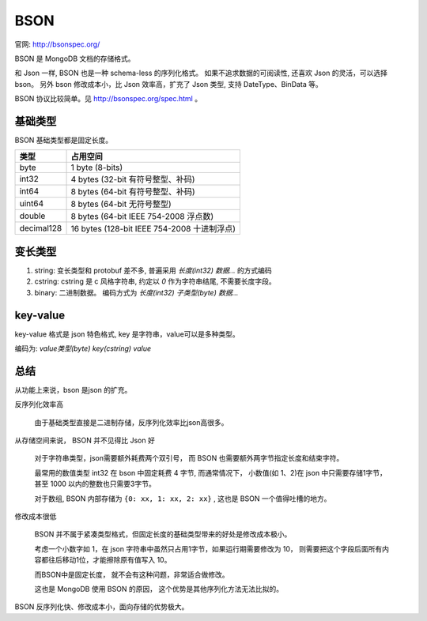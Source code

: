 
BSON
=================================


.. image:: /_static/images/serialize/bson-example.svg

官网: http://bsonspec.org/

BSON 是 MongoDB 文档的存储格式。

和 Json 一样, BSON 也是一种 schema-less 的序列化格式。
如果不追求数据的可阅读性, 还喜欢 Json 的灵活，可以选择 bson。
另外 bson 修改成本小，比 Json 效率高，扩充了 Json 类型, 支持 DateType、BinData 等。

BSON 协议比较简单。见 http://bsonspec.org/spec.html 。

基础类型
-------------------------------

BSON 基础类型都是固定长度。


+------------+---------------------------------------------+
|    类型    |                  占用空间                   |
+============+=============================================+
| byte       | 1 byte (8-bits)                             |
+------------+---------------------------------------------+
| int32      | 4 bytes (32-bit 有符号整型、补码)           |
+------------+---------------------------------------------+
| int64      | 8 bytes (64-bit 有符号整型、补码)           |
+------------+---------------------------------------------+
| uint64     | 8 bytes (64-bit 无符号整型)                 |
+------------+---------------------------------------------+
| double     | 8 bytes (64-bit IEEE 754-2008 浮点数)       |
+------------+---------------------------------------------+
| decimal128 | 16 bytes (128-bit IEEE 754-2008 十进制浮点) |
+------------+---------------------------------------------+


变长类型
-----------------------------------

1. string: 变长类型和 protobuf 差不多, 普遍采用 `长度(int32) 数据...` 的方式编码
2. cstring: cstring 是 c 风格字符串, 约定以 `\0` 作为字符串结尾, 不需要长度字段。
3. binary: 二进制数据。 编码方式为  `长度(int32) 子类型(byte) 数据...` 

key-value
------------------------
key-value 格式是 json 特色格式, key 是字符串，value可以是多种类型。

编码为: `value类型(byte) key(cstring) value`

总结
--------------------------

从功能上来说，bson 是json 的扩充。 

反序列化效率高

    由于基础类型直接是二进制存储，反序列化效率比json高很多。

从存储空间来说， BSON 并不见得比 Json 好

    对于字符串类型，json需要额外耗费两个双引号，
    而 BSON 也需要额外两字节指定长度和结束字符。

    最常用的数值类型 int32 在 bson 中固定耗费 4 字节, 而通常情况下，
    小数值(如 1、2)在 json 中只需要存储1字节，甚至 1000 以内的整数也只需要3字节。

    对于数组, BSON 内部存储为 ``{0: xx, 1: xx, 2: xx}`` , 这也是 BSON 一个值得吐槽的地方。

修改成本很低


    BSON 并不属于紧凑类型格式，但固定长度的基础类型带来的好处是修改成本极小。

    考虑一个小数字如 1，在 json 字符串中虽然只占用1字节，如果运行期需要修改为 10，
    则需要把这个字段后面所有内容都往后移动1位，才能擦除原有值写入 10。
    
    而BSON中是固定长度， 就不会有这种问题，非常适合做修改。
    
    这也是 MongoDB 使用 BSON 的原因， 这个优势是其他序列化方法无法比拟的。

BSON 反序列化快、修改成本小，面向存储的优势极大。

